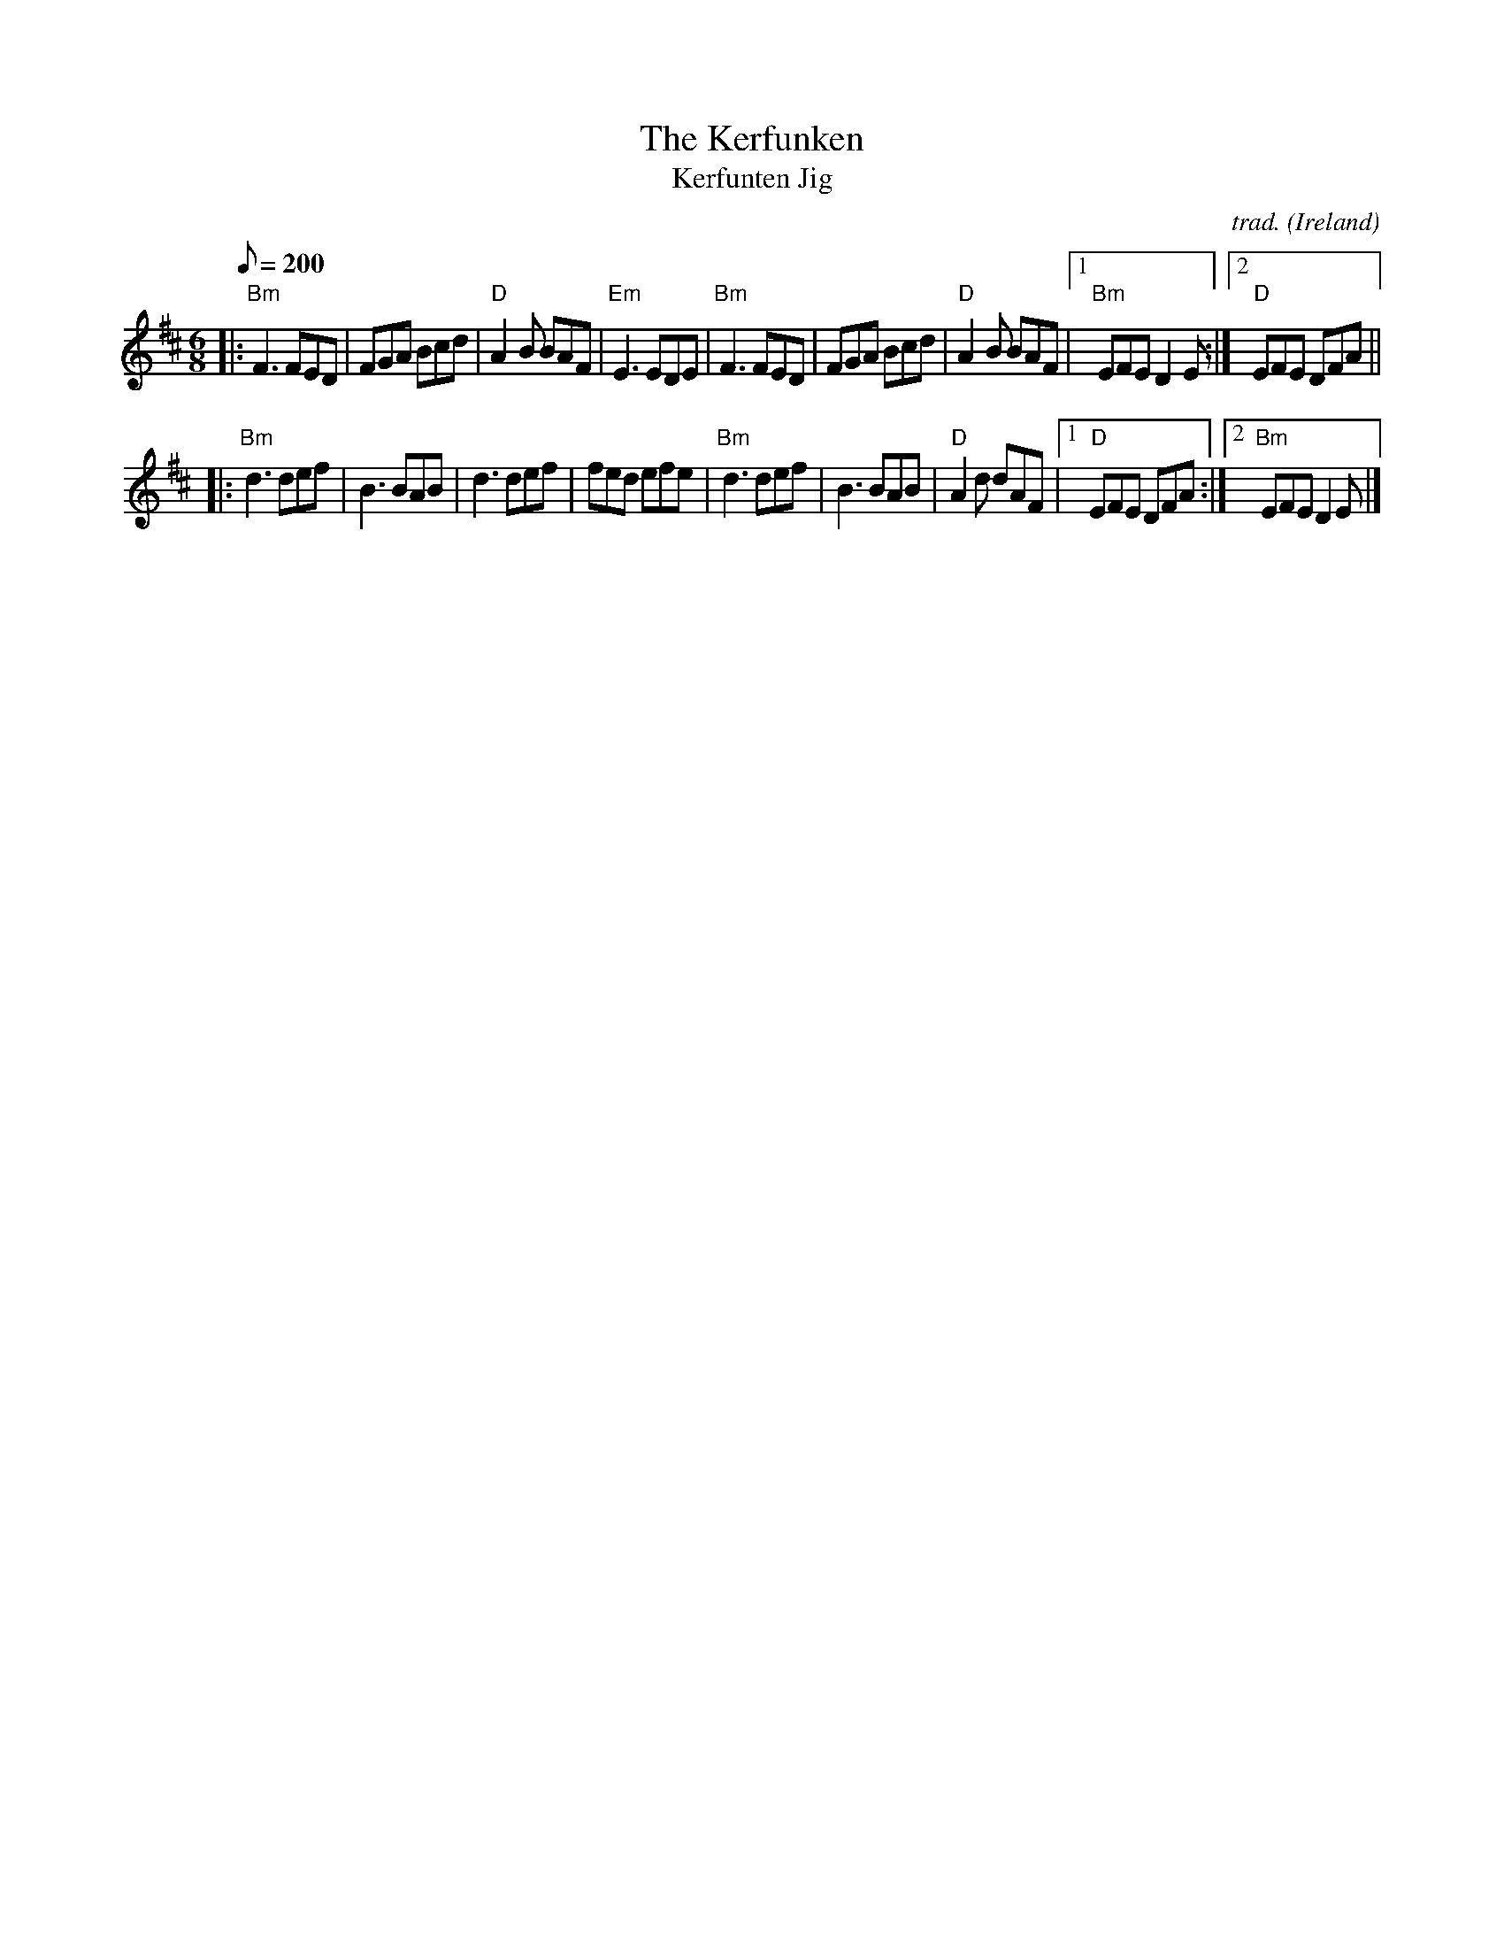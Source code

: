 X: 1
T: Kerfunken, The
T: Kerfunten Jig
R: jig
C: trad.
O: Ireland
M: 6/8
L: 1/8
Q: 1/8=200
K: D
|:\
"Bm"F3 FED | FGA Bcd | "D"A2 B BAF | "Em"E3 EDE |\
"Bm"F3 FED | FGA Bcd | "D"A2 B BAF |1 "Bm"EFE D2 E :|2 "D"EFE DFA ||
|:\
"Bm"d3 def | B3 BAB | d3 def | fed efe |\
"Bm"d3 def | B3 BAB | "D"A2 d dAF |1 "D"EFE DFA :|2 "Bm"EFE D2 E |]
